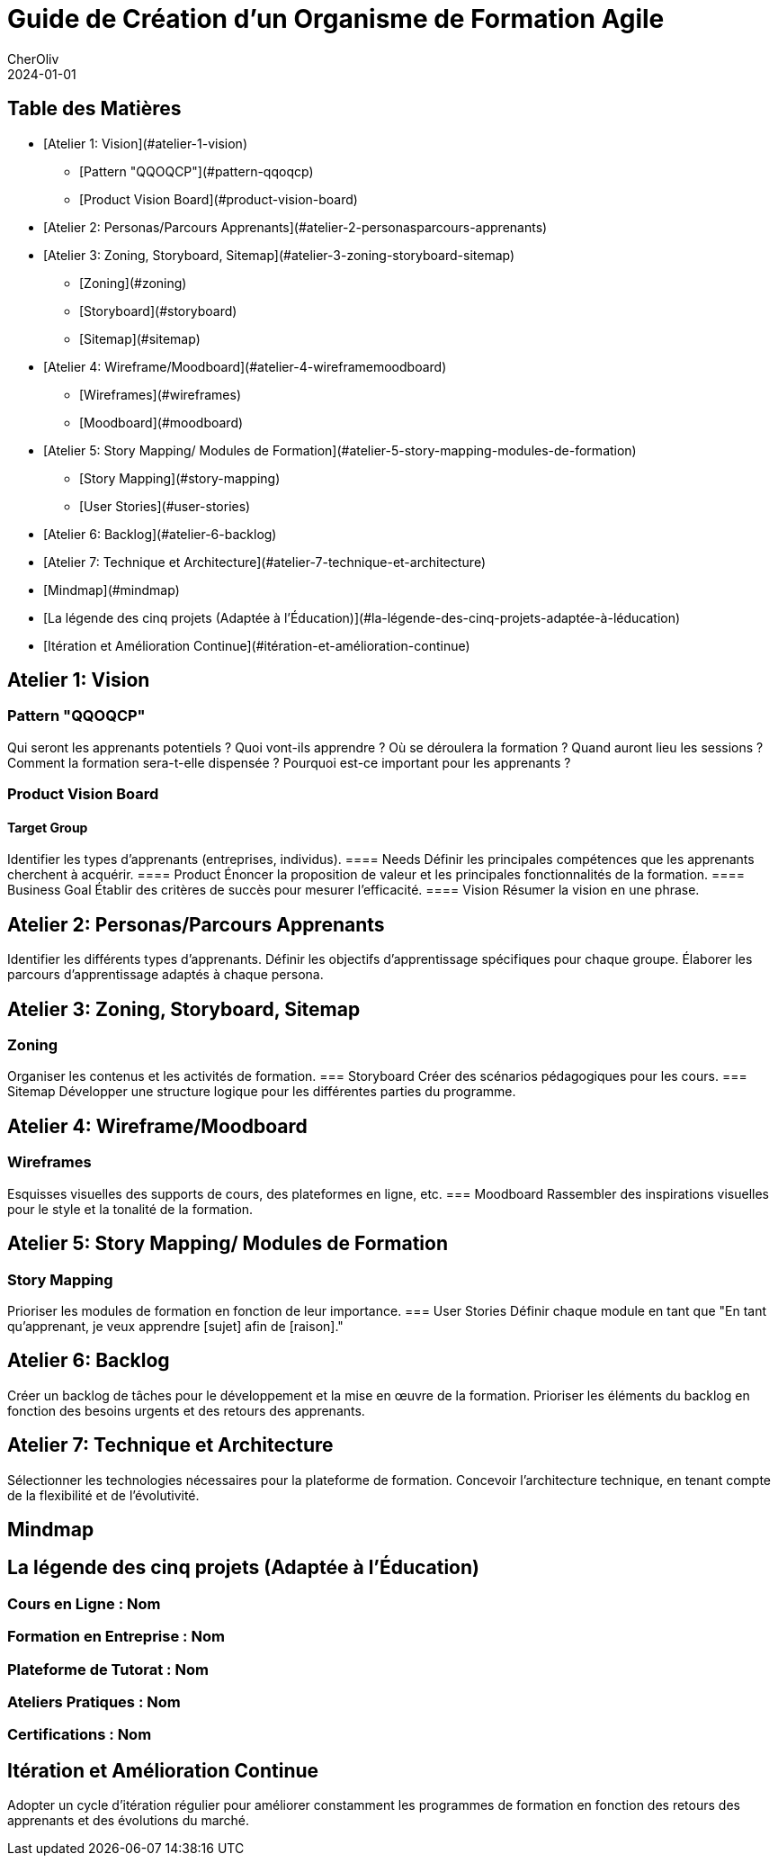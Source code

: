 = Guide de Création d'un Organisme de Formation Agile
CherOliv
2024-01-01

:jbake-title: Guide de Création d'un Organisme de Formation Agile
:jbake-type: post
:jbake-tags: guide, formation, agile
:jbake-status: draft
:jbake-date: 2024-01-01

== Table des Matières
:toc: macro
:toc-placement!:

* [Atelier 1: Vision](#atelier-1-vision)
** [Pattern "QQOQCP"](#pattern-qqoqcp)
** [Product Vision Board](#product-vision-board)

* [Atelier 2: Personas/Parcours Apprenants](#atelier-2-personasparcours-apprenants)

* [Atelier 3: Zoning, Storyboard, Sitemap](#atelier-3-zoning-storyboard-sitemap)
** [Zoning](#zoning)
** [Storyboard](#storyboard)
** [Sitemap](#sitemap)

* [Atelier 4: Wireframe/Moodboard](#atelier-4-wireframemoodboard)
** [Wireframes](#wireframes)
** [Moodboard](#moodboard)

* [Atelier 5: Story Mapping/ Modules de Formation](#atelier-5-story-mapping-modules-de-formation)
** [Story Mapping](#story-mapping)
** [User Stories](#user-stories)

* [Atelier 6: Backlog](#atelier-6-backlog)

* [Atelier 7: Technique et Architecture](#atelier-7-technique-et-architecture)

* [Mindmap](#mindmap)

* [La légende des cinq projets (Adaptée à l'Éducation)](#la-légende-des-cinq-projets-adaptée-à-léducation)

* [Itération et Amélioration Continue](#itération-et-amélioration-continue)

== Atelier 1: Vision

=== Pattern "QQOQCP"
Qui seront les apprenants potentiels ?
Quoi vont-ils apprendre ?
Où se déroulera la formation ?
Quand auront lieu les sessions ?
Comment la formation sera-t-elle dispensée ?
Pourquoi est-ce important pour les apprenants ?

=== Product Vision Board
==== Target Group
Identifier les types d'apprenants (entreprises, individus).
==== Needs
Définir les principales compétences que les apprenants cherchent à acquérir.
==== Product
Énoncer la proposition de valeur et les principales fonctionnalités de la formation.
==== Business Goal
Établir des critères de succès pour mesurer l'efficacité.
==== Vision
Résumer la vision en une phrase.

== Atelier 2: Personas/Parcours Apprenants

Identifier les différents types d'apprenants.
Définir les objectifs d'apprentissage spécifiques pour chaque groupe.
Élaborer les parcours d'apprentissage adaptés à chaque persona.

== Atelier 3: Zoning, Storyboard, Sitemap

=== Zoning
Organiser les contenus et les activités de formation.
=== Storyboard
Créer des scénarios pédagogiques pour les cours.
=== Sitemap
Développer une structure logique pour les différentes parties du programme.

== Atelier 4: Wireframe/Moodboard

=== Wireframes
Esquisses visuelles des supports de cours, des plateformes en ligne, etc.
=== Moodboard
Rassembler des inspirations visuelles pour le style et la tonalité de la formation.

== Atelier 5: Story Mapping/ Modules de Formation

=== Story Mapping
Prioriser les modules de formation en fonction de leur importance.
=== User Stories
Définir chaque module en tant que "En tant qu'apprenant, je veux apprendre [sujet] afin de [raison]."

== Atelier 6: Backlog

Créer un backlog de tâches pour le développement et la mise en œuvre de la formation.
Prioriser les éléments du backlog en fonction des besoins urgents et des retours des apprenants.

== Atelier 7: Technique et Architecture

Sélectionner les technologies nécessaires pour la plateforme de formation.
Concevoir l'architecture technique, en tenant compte de la flexibilité et de l'évolutivité.

== Mindmap

== La légende des cinq projets (Adaptée à l'Éducation)

=== Cours en Ligne : Nom
=== Formation en Entreprise : Nom
=== Plateforme de Tutorat : Nom
=== Ateliers Pratiques : Nom
=== Certifications : Nom

== Itération et Amélioration Continue

Adopter un cycle d'itération régulier pour améliorer constamment les programmes de formation en fonction des retours des apprenants et des évolutions du marché.
